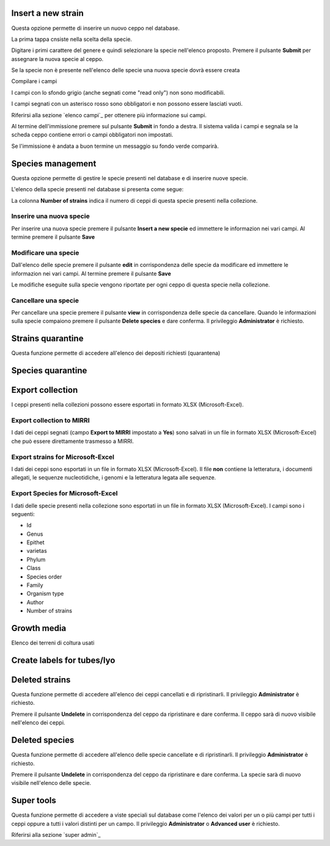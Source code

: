 

.. Administration tools


Insert a new strain
-------------------------------------------------

Questa opzione permette di inserire un nuovo ceppo nel database.

La prima tappa cnsiste nella scelta della specie.

.. image:: select_specie.png
    :alt: seleziona una specie
    :width: 80%

Digitare i primi carattere del genere e quindi selezionare la specie nell'elenco proposto.
Premere il pulsante **Submit** per assegnare la nuova specie al ceppo.


Se la specie non è presente nell'elenco delle specie una nuova specie dovrà essere creata


Compilare i campi

I campi con lo sfondo grigio (anche segnati come "read only") non sono modificabili.

.. image:: campi_read_only.png
    :alt: seleziona una specie
    :width: 80%

I campi segnati con un asterisco rosso sono obbligatori e non possono essere lasciati vuoti.

Riferirsi alla sezione `elenco campi`_ per ottenere più informazione sui campi.

Al termine dell'immissione premere sul pulsante **Submit** in fondo a destra. Il sistema valida i campi e segnala se la scheda ceppo contiene errori o campi obbligatori non impostati.


Se l'immissione è andata a buon termine un messaggio su fondo verde comparirà.



Species management
---------------------------------------------------

Questa opzione permette di gestire le specie presenti nel database e di inserire nuove specie.

L'elenco della specie presenti nel database si presenta come segue:

.. image:: elenco_specie.png
    :alt: seleziona una specie
    :width: 80%

La colonna **Number of strains** indica il numero di ceppi di questa specie presenti nella collezione.


Inserire una nuova specie
~~~~~~~~~~~~~~~~~~~~~~~~~~~~~~~~~~~~~~~~~~~~~~~~

Per inserire una nuova specie premere il pulsante **Insert a new specie** ed immettere le informazion nei vari campi.
Al termine premere il pulsante **Save**


Modificare una specie
~~~~~~~~~~~~~~~~~~~~~~~~~~~~~~~~~~~~~~~~~~~~~~~~


Dall'elenco delle specie premere il pulsante **edit** in corrispondenza delle specie da modificare ed immettere le informazion nei vari campi.
Al termine premere il pulsante **Save**

Le modifiche eseguite sulla specie vengono riportate per ogni ceppo di questa specie nella collezione.


Cancellare una specie
~~~~~~~~~~~~~~~~~~~~~~~~~~~~~~~~~~~~~~~~~~~~~~~~

Per cancellare una specie premere il pulsante **view** in corrispondenza delle specie da cancellare.
Quando le informazioni sulla specie compaiono premere il pulsante **Delete species** e dare conferma.
Il privileggio **Administrator** è richiesto.

.. image:: delete_species.png
    :alt: cancellare una specie
    :width: 80%




Strains quarantine
---------------------------------------------------

Questa funzione permette di accedere all'elenco dei depositi richiesti (quarantena)




Species quarantine
---------------------------------------------------





Export collection
---------------------------------------------------

I ceppi presenti nella collezioni possono essere esportati in formato XLSX (Microsoft-Excel).


Export collection to MIRRI
~~~~~~~~~~~~~~~~~~~~~~~~~~~~~~~~~~~

I dati dei ceppi segnati (campo **Export to MIRRI** impostato a **Yes**) sono salvati in un file in formato XLSX (Microsoft-Excel) che può essere direttamente trasmesso a MIRRI.




Export strains for Microsoft-Excel
~~~~~~~~~~~~~~~~~~~~~~~~~~~~~~~~~~~~~~~~~

I dati dei ceppi sono esportati in un file in formato XLSX (Microsoft-Excel).
Il file **non** contiene la letteratura, i documenti allegati, le sequenze nucleotidiche, i genomi e la letteratura legata alle sequenze.


Export Species for Microsoft-Excel
~~~~~~~~~~~~~~~~~~~~~~~~~~~~~~~~~~~~~~~~~

I dati delle specie presenti nella collezione sono esportati in un file in formato XLSX (Microsoft-Excel).
I campi sono i seguenti:

* Id
* Genus
* Epithet
* varietas
* Phylum
* Class
* Species order
* Family
* Organism type
* Author
* Number of strains



Growth media
---------------------------------------------------

Elenco dei terreni di coltura usati 


Create labels for tubes/lyo
---------------------------------------------------



Deleted strains
---------------------------------------------------

Questa funzione permette di accedere all'elenco dei ceppi cancellati e di ripristinarli.
Il privileggio **Administrator** è richiesto.


.. image:: deleted_strains.png
    :alt: cancellare un ceppo
    :width: 80%

Premere il pulsante **Undelete** in corrispondenza del ceppo da ripristinare e dare conferma.
Il ceppo sarà di nuovo visibile nell'elenco dei ceppi.


Deleted species
---------------------------------------------------

Questa funzione permette di accedere all'elenco delle specie cancellate e di ripristinarli.
Il privileggio **Administrator** è richiesto.


.. image:: deleted_strains.png
    :alt: cancellare una specie
    :width: 80%

Premere il pulsante **Undelete** in corrispondenza del ceppo da ripristinare e dare conferma.
La specie sarà di nuovo visibile nell'elenco delle specie.



Super tools
---------------------------------------------------


Questa funzione permette di accedere a viste speciali sul database come l'elenco dei valori per un o più campi per tutti i ceppi oppure a tutti i valori distinti per un campo.
Il privileggio **Administrator** o **Advanced user** è richiesto.

Riferirsi alla sezione `super admin`_

